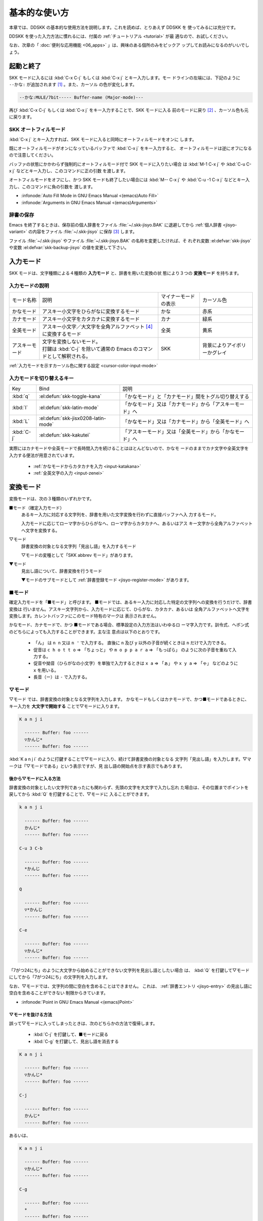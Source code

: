 ##############
基本的な使い方
##############

本章では、DDSKK の基本的な使用方法を説明します。これを読めば、とりあえず DDSKK を
使ってみるには充分です。

DDSKK を使った入力方法に慣れるには、付属の :ref:`チュートリアル <tutorial>` が最
適なので、お試しください。

なお、次章の「 :doc:`便利な応用機能 <06_apps>` 」は、興味のある個所のみをピックア
ップしてお読みになるのがいいでしょう。

**********
起動と終了
**********

.. index::
   pair: Function; skk-setup-modeline
   pair: Variable; mode-line-format

SKK モードに入るには :kbd:`C-x C-j` もしくは :kbd:`C-x j` とキー入力します。モー
ドラインの左端には、下記のように ``--かな:`` が追加されます [#]_ 。また、カーソル
の色が変化します。

.. code:: text

  --かな:MULE/7bit----- Buffer-name (Major-mode)---

再び :kbd:`C-x C-j` もしくは :kbd:`C-x j` をキー入力することで、SKK モードに入る
前のモードに戻り [#]_ 、カーソル色も元に戻ります。

.. el:defvar:: skk-status-indicator

  標準設定はシンボル 'left です。この変数をシンボル 'minor-mode と設定すれ
  ば、インジケータはモードラインのマイナーモードの位置に表示されます。

.. el:defvar:: skk-preload

  non-nil と設定することにより、DDSKK の初回起動を速くすることができます。

  .. code:: elisp

    (setq skk-preload t)

  .. note::

     ファイル :file:`~/.emacs.d/init.el` にて設定すること

  これは、SKK 本体プログラムの読み込みと、変数 :el:defvar:`skk-search-prog-list` に指定さ
  れた辞書の読み込みを Emacs の起動時に済ませてしまうことにより実現しています。

  そのため、Emacs の起動そのものは遅くなりますが、DDSKK を使い始めるときのレスポ
  ンスが軽快になります。

.. el:define-key:: M-x skk-restart

  SKK を再起動します。
  ファイル :file:`~/.skk` は再ロードしますが、ファイル :file:`~/.emacs.d/init.el` は
  再ロードしません。

.. el:define-key:: M-x skk-version

  と実行するとエコーエリアに SKK のバージョンを表示 [#]_ します。

  .. code:: text

    ----------- Echo Area -----------
    Daredevil SKK/16.2.50 (CODENAME)
    ----------- Echo Area -----------

SKK オートフィルモード
======================

.. index::
   keyword: オートフィル
   pair: Key; C-x j

:kbd:`C-x j` とキー入力すれば、SKK モードに入ると同時にオートフィルモードをオンに
します。

既にオートフィルモードがオンになっているバッファで :kbd:`C-x j` をキー入力すると、
オートフィルモードは逆にオフになるので注意してください。

.. index::
   pair: Key; M-1 C-x j
   pair: Key; C-u C-x j

バッファの状態にかかわらず強制的にオートフィルモード付で SKK モードに入りたい場合
は :kbd:`M-1 C-x j` や :kbd:`C-u C-x j` などとキー入力し、このコマンドに正の引数
を渡します。

.. index::
   keyword: 負の引数
   pair: Key; M-- C-x j
   pair: Key; C-u -1 C-x j

オートフィルモードをオフにし、かつ SKK モードも終了したい場合には
:kbd:`M-- C-x j` や :kbd:`C-u -1 C-x j` などとキー入力し、このコマンドに負の引数を
渡します。

- :infonode:`Auto Fill Mode in GNU Emacs Manual <(emacs)Auto Fill>`

- :infonode:`Arguments in GNU Emacs Manual <(emacs)Arguments>`

辞書の保存
==========

.. index::
   pair: Variable; skk-backup-jisyo
   pair: Variable; skk-jisyo

Emacs を終了するときは、保存前の個人辞書をファイル :file:`~/.skk-jisyo.BAK` に退避してから
:ref:`個人辞書 <jisyo-variant>` の内容をファイル :file:`~/.skk-jisyo` に保存 [#]_ します。

ファイル :file:`~/.skk-jisyo` やファイル :file:`~/.skk-jisyo.BAK` の名称を変更したければ、そ
れぞれ変数 :el:defvar:`skk-jisyo` や変数 :el:defvar:`skk-backup-jisyo` の値を変更して下さい。

.. el:define-key:: M-x skk-kill-emacs-without-saving-jisyo

  個人辞書を保存せずに Emacs を終了させたい場合には、このコマンドをキー入力します。

**********
入力モード
**********

SKK モードは、文字種類による４種類の **入力モード** と、辞書を用いた変換の状
態により３つの **変換モード** を持ちます。

入力モードの説明
================

.. list-table::

     * - モード名称
       - 説明
       - マイナーモードの表示
       - カーソル色
     * - かなモード
       - アスキー小文字をひらがなに変換するモード
       - かな
       - 赤系
     * - カナモード
       - アスキー小文字をカタカナに変換するモード
       - カナ
       - 緑系
     * - 全英モード
       - アスキー小文字／大文字を全角アルファベット [#]_ に変換するモード
       - 全英
       - 黄系
     * - アスキーモード
       - | 文字を変換しないモード。
         | 打鍵は :kbd:`C-j` を除いて通常の Emacs のコマンドとして解釈される。
       - SKK
       - 背景によりアイボリーかグレイ

:ref:`入力モードを示すカーソル色に関する設定 <cursor-color-input-mode>`

入力モードを切り替えるキー
==========================

.. list-table::

   * - Key
     - Bind
     - 説明
   * - :kbd:`q`
     - :el:defun:`skk-toggle-kana`
     - 「かなモード」と「カナモード」間をトグル切り替えする
   * - :kbd:`l`
     - :el:defun:`skk-latin-mode`
     - 「かなモード」又は「カナモード」から「アスキーモード」へ
   * - :kbd:`L`
     - :el:defun:`skk-jisx0208-latin-mode`
     - 「かなモード」又は「カナモード」から「全英モード」へ
   * - :kbd:`C-j`
     - :el:defun:`skk-kakutei`
     - 「アスキーモード」又は「全英モード」から「かなモード」へ

実際にはカナモードや全英モードで長時間入力を続けることはほとんどないので、かなモ
ードのままでカナ文字や全英文字を入力する便法が用意されています。

  - :ref:`かなモードからカタカナを入力 <input-katakana>`

  - :ref:`全英文字の入力 <input-zenei>`

.. el:defvar:: skk-show-mode-show

   Non-nil であれば、入力モードを切り替えたときに、入力モードをカーソル付近にも
   一瞬表示します。

.. el:define-key:: M-x skk-show-mode

   変数 :el:defvar:`skk-show-mode-show` の値をトグル切り替えします。  

.. el:defvar:: skk-show-mode-style

   標準設定は、シンボル 'inline です。
   シンボル 'tooltip を指定することも可能です。

.. el:defface:: skk-show-mode-inline-face

   シンボル 'inline 利用時の face です。

**********
変換モード
**********

変換モードは、次の３種類のいずれかです。

■モード（確定入力モード）
  あるキー入力に対応する文字列を、辞書を用いた文字変換を行わずに直接バッファへ入
  力するモード。

  入力モードに応じてローマ字からひらがなへ、ローマ字からカタカナへ、あるいはアス
  キー文字から全角アルファベットへ文字を変換する。

▽モード
  辞書変換の対象となる文字列「見出し語」を入力するモード

  ▽モードの変種として「SKK abbrev モード」があります。

▼モード
  見出し語について、辞書変換を行うモード

  ▼モードのサブモードとして :ref:`辞書登録モード <jisyo-register-mode>` があります。

■モード
========

.. index::
   keyword: 確定入力
   keyword: 確定入力モード
   keyword: ■モード

確定入力モードを「■モード」と呼びます。
■モードでは、あるキー入力に対応した特定の文字列への変換を行うだけで、辞書変換は
行いません。アスキー文字列から、入力モードに応じて、ひらがな、カタカナ、あるいは
全角アルファベットへ文字を変換します。カレントバッファにこのモード特有のマークは
表示されません。

.. index::
   keyword: ローマ字入力

かなモード、カナモードで、かつ ■モードである場合、標準設定の入力方法はいわゆるロ
ーマ字入力です。訓令式、ヘボン式のどちらによっても入力することができます。主な注
意点は以下のとおりです。

  - 「ん」 は ``n n`` 又は ``n '`` で入力する。
    直後に ``n`` 及び ``y`` 以外の子音が続くときは ``n`` だけで入力できる。

  - 促音は ``c h o t t o`` ⇒ 「ちょっと」 や ``m o p p a r a`` ⇒ 「もっぱら」
    のように次の子音を重ねて入力する。

  - 促音や拗音（ひらがなの小文字）を単独で入力するときは ``x a`` ⇒ 「ぁ」
    や ``x y a`` ⇒ 「ゃ」 などのように ``x`` を用いる。

  - 長音（ー）は ``-`` で入力する。

▽モード
========

.. index::
   keyword: ▽モード

▽モード では、辞書変換の対象となる文字列を入力します。
かなモードもしくはカナモードで、かつ■モードであるときに、
キー入力を **大文字で開始する** ことで▽モードに入ります。

.. code:: text

   K a n j i

     ------ Buffer: foo ------
     ▽かんじ*
     ------ Buffer: foo ------

:kbd:`K a n j i` のように打鍵することで▽モードに入り、続けて辞書変換の対象となる
文字列「見出し語」を入力します。▽マークは「▽モードである」という表示ですが、見
出し語の開始点を示す表示でもあります。

.. _after:

後から▽モードに入る方法
------------------------

.. index::
   pair: Key; Q

辞書変換の対象としたい文字列であったにも関わらず、先頭の文字を大文字で入力し忘れ
た場合は、その位置までポイントを戻してから :kbd:`Q` を打鍵することで、▽モードに
入ることができます。

.. code:: text

   k a n j i

     ------ Buffer: foo ------
     かんじ*
     ------ Buffer: foo ------

   C-u 3 C-b

     ------ Buffer: foo ------
     *かんじ
     ------ Buffer: foo ------

   Q

     ------ Buffer: foo ------
     ▽*かんじ
     ------ Buffer: foo ------

   C-e

     ------ Buffer: foo ------
     ▽かんじ*
     ------ Buffer: foo ------

「7がつ24にち」のように大文字から始めることができない文字列を見出し語としたい場合
は、 :kbd:`Q` を打鍵して▽モードにしてから「7がつ24にち」の文字列を入力します。

なお、▽モードでは、文字列の間に空白を含めることはできません。
これは、 :ref:`辞書エントリ <jisyo-entry>` の見出し語に空白を含めることができない
制限からきています。

- :infonode:`Point in GNU Emacs Manual <(emacs)Point>`

▽モードを抜ける方法
--------------------

.. index::
   pair: Key; C-j
   pair: Key; C-g

誤って▽モードに入ってしまったときは、次のどちらかの方法で復帰します。

  - :kbd:`C-j` を打鍵して、■モードに戻る
  - :kbd:`C-g` を打鍵して、見出し語を消去する

.. code:: text

   K a n j i

     ------ Buffer: foo ------
     ▽かんじ*
     ------ Buffer: foo ------

   C-j

     ------ Buffer: foo ------
     かんじ*
     ------ Buffer: foo ------

あるいは、

.. code:: text

   K a n j i

     ------ Buffer: foo ------
     ▽かんじ*
     ------ Buffer: foo ------

   C-g

     ------ Buffer: foo ------
     *
     ------ Buffer: foo ------

▼モード
========

.. index::
   keyword: ▼モード

▼モード では、▽モードで入力した見出し語を、辞書に従って変換する作業を行います。

▽モードで見出し語を入力した後に :kbd:`SPC` を打鍵することで▼モードに入ります。
▽マークから :kbd:`SPC` を打鍵したポイントまでの文字列が「見出し語」として確定さ
れ、検索されます。同時に、▽マークは▼マークで置き換えられます。

.. _no-okurigana:

送り仮名が無い場合
------------------

仮に、辞書に

.. code:: text

   かんじ /漢字/幹事/

という :ref:`エントリ <jisyo-entry>` が含まれるとして、以下に例を示します。

.. code:: text

   K a n j i

     ------ Buffer: foo ------
     ▽かんじ*
     ------ Buffer: foo ------

   SPC

     ------ Buffer: foo ------
     ▼漢字*
     ------ Buffer: foo ------

.. index::
   keyword: Overlays
   keyword: ハイライト
   keyword: 見出し語

この例では、▽モードにおける▽マークからポイントまでの間の文字列「かんじ」を辞書
変換の対象文字列（見出し語）として確定し、それについて辞書内での検索を行っていま
す。実際の変換動作では、候補部分がハイライト表示 [#]_ されます。

「漢字」が求める語であれば :kbd:`C-j` を打鍵してこの変換を確定します。
ハイライト表示も▼マークも消えます。

.. index::
   keyword: 暗黙の確定

また、 :kbd:`C-j` を打鍵せずに新たな確定入力を続けるか又は新たな変換を開始すると、
直前の変換は自動的に確定されます。これを :ref:`暗黙の確定 <ammoku-kakutei>` と呼
んでいます。打鍵することによる副作用として暗黙の確定を伴うキーは、印字可能な文字
全てと :kbd:`RET` です。

次候補・前候補
--------------

求める語がすぐに表示されなければ、更に続けて :kbd:`SPC` を打鍵することで次候補を
検索します。

.. code:: text

     ------ Buffer: foo ------
     ▼漢字*
     ------ Buffer: foo ------

   SPC

     ------ Buffer: foo ------
     ▼幹事*
     ------ Buffer: foo ------

候補が５つ以上あるときは、５番目以降の候補は７つずつまとめてエコーエリアに表示さ
れます。

例えば、辞書が

.. code:: text

   きょ /距/巨/居/裾/嘘/拒/拠/虚/挙/許/渠/据/去/

というエントリを含むときに :kbd:`K y o` の後に :kbd:`SPC` を５回 [#]_ 続けて打鍵すれ
ば

.. code:: text

   -------------------- Echo Area --------------------
   A:嘘  S:拒  D:拠  F:虚  J:挙  K:許  L:渠  [残り 2]
   -------------------- Echo Area --------------------

がエコーエリア [#]_ に表示されます。ここで仮に「許」を選択したければ :kbd:`k` を
打鍵します。

:kbd:`A` , :kbd:`S` , :kbd:`D` , :kbd:`F` , :kbd:`J` , :kbd:`K` , :kbd:`L` の各文
字は、押し易さを考慮してキーボードのホームポジションから横方向に一直線に配置され
ているキーが選ばれています。
また :ref:`候補の選択のために押すキー <cand-select-key>` は、大文字、小文字のいず
れでも構いません。

:kbd:`SPC` を連打してしまって求める候補を誤って通過してしまったときは :kbd:`x` を
打鍵 [#]_ すれば、前候補／前候補群に戻ることができます。

次々と候補を探しても求める語がなければ、自動的に :ref:`辞書登録モード <jisyo-register-mode>` に
なります（辞書登録モードは▼モードのサブモードです）。

.. el:defvar:: skk-previous-candidate-keys

  前候補／前候補群に戻る関数 :el:defun:`skk-previous-candidate` を割り当てるオブ
  ジェクトのリストを指定する。オブジェクトにはキーを表す文字列または event vector が
  指定できます。

  標準設定は :code:`(list "x" "\C-p")` です。

.. el:defvar:: skk-show-candidates-nth-henkan-char

  候補一覧を表示する関数 :el:defun:`skk-henkan-show-candidates` を呼び出すまで
  の変数 :el:defvar:`skk-start-henkan-char` を打鍵する回数。２以上の整数である必要。

.. el:defvar:: skk-henkan-number-to-display-candidates

  いちどに表示する候補の数。

.. _word-okuri:

送り仮名が有る場合
------------------

次に送り仮名のある単語について説明します。

「動く」を変換により求めたいときは :kbd:`U g o K u` のように、まず、▽モードに入
るために :kbd:`U` を大文字で入力し、次に、送り仮名の開始を DDSKK に教えるために
:kbd:`K` を大文字で入力します。

送り仮名の :kbd:`K` を打鍵した時点で▼モードに入って辞書変換が行われます（ :kbd:`SPC` 打鍵は要さない）。

送り仮名の入力時（ :ref:`ローマ字プレフィックス <roma-prefix>` が挿入された瞬間）
にプレフィックスの直前に一瞬だけ ``*`` が表示されることで送り仮名の開始時点を明示
します。プレフィックスに続くキー入力で、かな文字が完成した時点で ``*`` は消えます。

キー入力を分解して追いながらもう少し詳しく説明します。

.. code:: text

   U g o

     ------ Buffer: foo ------
     ▽うご*
     ------ Buffer: foo ------

   K

     ------ Buffer: foo ------
     ▽うご*k
     ------ Buffer: foo ------

   u

     ------ Buffer: foo ------
     ▼動く*
     ------ Buffer: foo ------

このように、DDSKK では送り仮名の開始地点をユーザが明示的に入力 [#]_ するので、シ
ステム側で送り仮名を分解する必要がありません。これにより、高速でヒット効率が高い
変換が可能になります。

ただし、サ変動詞の変換 [#]_ では、サ変動詞の語幹となる名詞
を **送りなし変換** [#]_ として変換し、その後「する」を■モードで入力した方が効率が
良くなります。

.. _jisyo-register-mode:

辞書登録モード
==============

.. index::
   keyword: 辞書登録

DDSKK には独立した辞書登録モードはありません。その代わり、辞書にない単語に関して
変換を行った場合に、自動的に辞書登録モードに入ります。例えば辞書に

.. code:: text

   へんかんちゅう /変換中/

のエントリがない場合に「変換中」を入力しようとして :kbd:`H e n k a n t y u u SPC`
とキー入力すると、下記のように、カレントバッファは▼モードのまま「へんかんちゅう」
に対して変換ができない状態で休止し、同時にミニバッファに「へんかんちゅう」という
プロンプトが表示されます。

.. code:: text

   ------ Buffer: foo ------
   ▼へんかんちゅう
   ------ Buffer: foo ------

.. code:: text

   ------ Minibuffer -------
   [辞書登録] へんかんちゅう: *
   ------ Minibuffer -------

.. note::

   もちろん、誤って登録してしまった単語を削除することができます。

     - :ref:`誤った登録の削除 <delete-wrong-register>`
     - :ref:`個人辞書ファイルの編集 <edit-jisyo>`

.. el:defvar:: skk-read-from-minibuffer-function

  この変数に「文字列を返す関数」を収めると、その文字列を辞書登録モードに入ったと
  きのプロンプトに初期表示します。関数 :el:defun:`read-from-minibuffer` の
  引数 ``INITIAL-CONTENTS`` に相当します。

  .. code:: elisp

     (setq skk-read-from-minibuffer-function
           (lambda () skk-henkan-key))

.. el:defface:: skk-jisyo-registration-badge-face

  変数 :el:defvar:`skk-show-inline` が non-nil であれば、辞書登録モードに移ったことを
  明示するためにカレントバッファに「↓辞書登録中↓」とインライン表示します。この
  「↓辞書登録中↓」に適用するフェイスです。

送り仮名が無い場合の辞書登録
----------------------------

辞書登録モードでは、キー入力はミニバッファに対して行われます。仮に辞書に

.. code:: text

   へんかん /変換/
   ちゅう /中/

のようなエントリがあるとして、ミニバッファで「変換中」の文字列を「変換」
と「中」とに分けて作ります。

.. code:: text

   H e n k a n SPC T y u u SPC

     ----------- Minibuffer ------------
     [辞書登録] へんかんちゅう: 変換▼中*
     ----------- Minibuffer ------------

ここで :kbd:`RET` を打鍵すれば「変換中」が :ref:`個人辞書 <jisyo-variant>` に登録
され、辞書登録モードは終了します [#]_ 。同時に、変換を行っているカレントバッファ
には「変換中」が挿入され確定されます。

辞書登録モードを抜けたいときは :kbd:`C-g` を打鍵するか、または何も登録せず :kbd:`RET` を
打鍵すると▽モードに戻ります。

送り仮名が有る場合の辞書登録
----------------------------

送り仮名のある単語の登録では、ミニバッファで作る候補に送り仮名そのものを登録しな
いように注意しなければいけません。仮に辞書に

.. code:: text

   うごk /動/

というエントリが無いとして、例を挙げて説明します。

.. code:: text

   U g o K u

     ------ Buffer: foo ------
     ▼うごく
     ------ Buffer: foo ------

     ------ Minibuffer -------
     [辞書登録] うご*く: *
     ------ Minibuffer -------

ミニバッファで辞書登録すべき文字列は「動」だけであり、送り仮名の「く」は含めては
いけません。「動く」と登録してしまうと、次に :kbd:`U g o K u` とキー入力したとき
に出力される候補が「動くく」になってしまいます。

.. code:: text

   D o u SPC

     ------ Minibuffer -------
     [辞書登録] うご*く: 動*
     ------ Minibuffer -------

   RET

     ------ Buffer: foo ------
     動く*
     ------ Buffer: foo ------

.. el:defvar:: skk-check-okurigana-on-touroku

  標準設定は nil です。 

  .. list-table::

     * - non-nil
       - 辞書登録時に送り仮名のチェックを行います。
     * - シンボル 'ask
       - ユーザに確認を求め、送り仮名と認められれば送り仮名を取り除いてから登録します。
     * - シンボル 'auto
       - ユーザに確認を求めず、勝手に送り仮名を判断して削除してから登録します。

.. _register-sahen:

サ変動詞の辞書登録に関する注意
------------------------------

サ変動詞（名詞の後に「する」を付けた形で構成される動詞）については「する」を送り
仮名とした送りあり変換 [#]_ をしないで、「運動」と「する」とに分けて入力すること
を前提としています [#]_ 。

例えば「運動する」は :kbd:`U n d o u SPC s u r u` とキー入力することにより入力で
きます。名詞から作られる形容詞等も同様です。

再帰的辞書登録
--------------

.. index::
   keyword: 再帰的辞書登録

ミニバッファを再帰的に使って辞書登録を再帰的に行うことができます。

仮に辞書に

.. code:: text

   さいきてき /再帰的/
   さいき /再帰/

のようなエントリがなく、かつ

.. code:: text

   さい /再/
   き /帰/
   てき /的/

のようなエントリがあるとします。

ここで :kbd:`S a i k i t e k i SPC` とキー入力すると、見出し語「さいきてき」に対
する候補を見つけられないので、ミニバッファに「さいきてき」というプロンプトを表示
して辞書登録モードに入ります。

「さいきてき」に対する辞書エントリを作るため :kbd:`S a i k i SPC` とキー入力する
と、更にこの候補も見つけられないので、ミニバッファに「さいき」というプロンプトを
表示して、再帰的に「さいき」の辞書登録モードに入ります。

:kbd:`S a i SPC K i SPC` とキー入力すると、ミニバッファは、

.. code:: text

   ------ Minibuffer -------
   [[辞書登録]] さいき: 再▼帰*
   ------ Minibuffer -------

となります。プロンプトが ``[ [ 辞書登録 ] ]`` となり ``[ ]`` がひとつ増えてい
ますが、この ``[ ]`` の数が再帰的な辞書登録モードの深さを表わしています。

ここで :kbd:`RET` を打鍵すると、個人辞書には

.. code:: text

   さいき /再帰/

というエントリが登録され、ミニバッファは「さいきてき」の辞書登録モードに戻り、プ
ロンプトは「さいきてき」となります。

今度は「再帰」が変換可能なので :kbd:`S a i k i SPC T e k i SPC` とキー入力すると、

.. code:: text

   ------ Minibuffer -------
   [辞書登録] さいきてき: 再帰▼的*
   ------ Minibuffer -------

となります。ここで :kbd:`RET` を打鍵することで「さいきてき」の辞書登録モードから
抜け、個人辞書に

.. code:: text

   さいきてき /再帰的/

というエントリが登録されます。カレントバッファのポイントには「再帰的」が挿入され
ます。

改行文字を含む辞書登録
----------------------

.. index::
   pair: Key; C-q C-j

改行文字を含む文字列を辞書に登録するには、辞書登録モードで改行文字を :kbd:`C-q C-j` に
より入力します。例えば、

.. code:: text

   〒980
   仙台市青葉区片平2-1-1
   東北大学電気通信研究所

を辞書に登録するには、辞書登録モードで、

.. code:: text

     〒980

     C-q C-j

     仙台市青葉区片平2-1-1

     C-q C-j

     東北大学電気通信研究所

と入力します。

.. _isearch:

************************
インクリメンタル・サーチ
************************

.. index::
   keyword: I-search
   keyword: Incremental search

DDSKK では、専用のインクリメンタル・サーチプログラムを Emacs 添付のファイル :file:`isearch.el` の
ラッパーとして実装しているため、日本語文字列のインクリメンタル・サーチをアスキー
文字と同様の操作で行うことができます。

skk-isearchの操作性
===================

大部分の動作は、Emacs オリジナルのインクリメンタル・サーチのままですから、
Emacs オリジナルのインクリメンタル・サーチのコマンド [#]_ やユーザ変数でのカスタ
マイズ [#]_ もそのまま利用できます。

インクリメンタル・サーチ中の入力方法は、通常のバッファにおける各入力モード、変換
モードでの入力方法と同一です。

.. index::
   pair: Key; C-r
   pair: Key; C-s
   pair: Key; M-C-s
   pair: Key; M-C-r

:kbd:`C-s` や :kbd:`C-r` あるいは :kbd:`M-C-s` や :kbd:`M-C-r` でインクリメンタル・
サーチを起動すると、インクリメンタル・サーチを起動したバッファの入力モードと同一
の入力モードで、キーとなる文字の入力が可能となります。

skk-isearch と入力モード
========================

入力モードに合わせて、インクリメンタル・サーチのプロンプトが表示されます。プロン
プトの種類は、以下の６つです。

.. list-table::
   
   * - I-search: [か]
     - かなモード
   * - I-search: [カ]
     - カナモード
   * - I-search: [英]
     - 全英モード
   * - I-search: [aa]
     - アスキーモード
   * - I-search: [aあ]
     - Abbrev モード
   * - I-search: [--]
     - | インクリメンタル・サーチモードで :kbd:`C-x C-j` など
       | を打鍵して DDSKK を終了した場合は、このプロンプト
       | が表示されます。

.. el:defvar:: skk-isearch-mode-string-alist

   プロンプトとして表示される文字列

.. _tutorial:

**************
チュートリアル
**************

.. index::
   pair: Key; M-x skk-tutorial

DDSKK には、基本的な操作方法を学習できるチュートリアルが附属しています。

日本語版チュートリアルは :kbd:`M-x skk-tutorial` で、
英語版チュートリアルは :kbd:`C-u M-x skk-tutorial RET English RET` で実行します。

.. el:defvar:: skk-tut-file

  チュートリアルファイルが標準の場所に置かれていない場合は、ファイル :file:`~/.emacs.d/init.el` で

  .. code:: elisp

     (setq skk-tut-file "/usr/local/share/skk/SKK.tut")

  と書くことにより、指定したチュートリアルファイルを使用させることができます。英
  語版のチュートリアルファイルは、 ``skk-tut-file`` に ``.E`` が付いたファイル名
  です。この場合であれば、ファイル :file:`/usr/local/share/skk/SKK.tut.E` になり
  ます。

.. el:defvar:: skk-tut-lang

  チュートリアルで用いる言語を文字列 ``Japanese`` 又は ``English`` で指定します。
  この変数よりも :kbd:`C-u M-x skk-tutorial` による言語指定が優先されます。

.. el:defvar:: skk-tut-use-face

  Non-nil であれば、チュートリアルで face を利用して表示します。

.. rubric:: 脚注

.. [#] ファイル :file:`skk.el` の関数 :el:defun:`skk-setup-modeline` にて、変数 :el:defvar:`mode-line-format` に
       変数 :el:defvar:`skk-icon` と変数 :el:defvar:`skk-modeline-input-mode` を追加しています。

.. [#] ただし、「アスキーモード」を利用すれば SKK モードから抜ける必要はほとんど
       ありません。

.. [#] :ref:`エラーなどの日本語表示 <display-japanese-message>`

.. [#] :ref:`個人辞書の保存動作 <saving-jisyo>`

.. [#] JIS X 0208 英字のこと。このマニュアルでは「全角アルファベット」と表記する。

.. [#] ハイライト表示は GNU Emacs の Overlays 機能を使用しています。

.. [#] 変数 :el:defvar:`skk-show-candidates-nth-henkan-char`

.. [#] エコーエリアとミニバッファは視覚的には同一の場所にありますが、エコーエリア
       が単にユーザへのメッセージを表示するのみであるのに対し、ミニバッファは独立
       したバッファとして機能する点が異なります。

.. [#] :kbd:`x` は小文字で入力する必要があります。

.. [#] :ref:`送り仮名の自動処理 <okurigana>`

.. [#] :ref:`サ変動詞の辞書登録に関する注意 <register-sahen>`

.. [#] :ref:`送り仮名が無い場合 <no-okurigana>`

.. [#] ここでは「暗黙の確定」が行われるので :kbd:`C-j` を打鍵する必要はありません。

.. [#] :ref:`送り仮名が有る場合 <word-okuri>`

.. [#] ファイル :file:`SKK-JISYO.L` など共有辞書のメンテナンス上、原則としてサ変
       動詞を「送りありエントリ」に追加していません。そのため、「する」を送り仮名
       とした送りあり変換では、辞書に候補がなく :ref:`辞書登録モード <jisyo-register-mode>` に
       入ってしまうので、名詞として分解して入力することが一般的です。

       ただし、DDSKK 13 以降では暫定的にサ変動詞の送りあり変換を可能にする機能を
       用意しました。 :ref:`サ変動詞変換 <sahen-dousi>`

.. [#] :kbd:`M-y` の関数 :el:defun:`isearch-yank-kill` 、
       :kbd:`M-p` の関数 :el:defun:`isearch-ring-retreat` 又は
       :kbd:`M-n` の関数 :el:defun:`isearch-ring-advance` など

       :infonode:`Incremental Search in GNU Emacs Manual <(emacs)Incremental Search>`

.. [#] 変数 :el:defvar:`search-highlight` など
